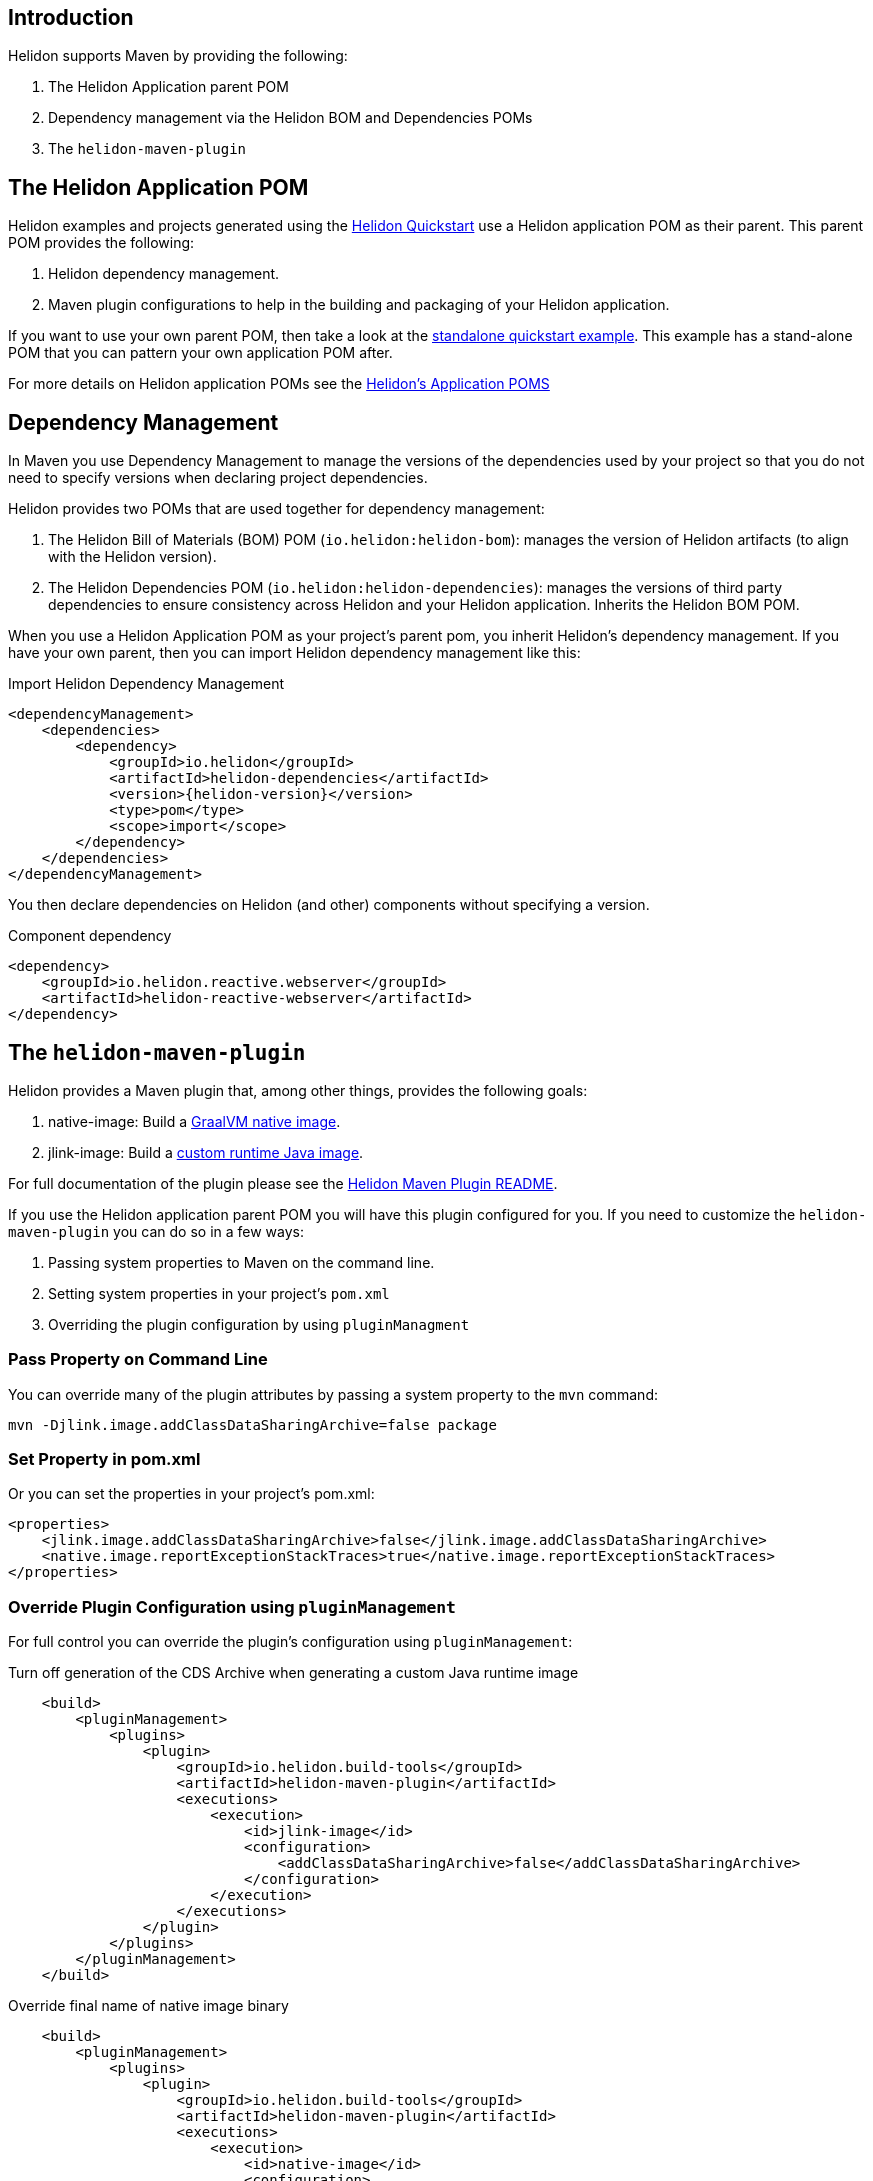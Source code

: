 ///////////////////////////////////////////////////////////////////////////////

    Copyright (c) 2020, 2022 Oracle and/or its affiliates.

    Licensed under the Apache License, Version 2.0 (the "License");
    you may not use this file except in compliance with the License.
    You may obtain a copy of the License at

        http://www.apache.org/licenses/LICENSE-2.0

    Unless required by applicable law or agreed to in writing, software
    distributed under the License is distributed on an "AS IS" BASIS,
    WITHOUT WARRANTIES OR CONDITIONS OF ANY KIND, either express or implied.
    See the License for the specific language governing permissions and
    limitations under the License.

///////////////////////////////////////////////////////////////////////////////

ifndef::rootdir[:rootdir: {docdir}/../..]
:guidesdir: {rootdir}/{flavor-lc}/guides

== Introduction

Helidon supports Maven by providing the following:

1. The Helidon Application parent POM
2. Dependency management via the Helidon BOM and Dependencies POMs
3. The `helidon-maven-plugin`

== The Helidon Application POM

Helidon examples and projects generated using the xref:{guidesdir}/quickstart.adoc[Helidon Quickstart]
use a Helidon application POM as their parent. This parent POM provides the following:

1. Helidon dependency management.
2. Maven plugin configurations to help in the building and packaging of your
   Helidon application.

If you want to use your own parent POM, then take a look at the
link:{helidon-github-tree-url}/examples/quickstarts/helidon-standalone-quickstart-{flavor-lc}[standalone quickstart example].
This example has a stand-alone POM that you can pattern your own application POM after.

For more details on Helidon application POMs see the
link:{helidon-github-tree-url}/docs-internal/application-pom.md[Helidon's Application POMS]

== Dependency Management

In Maven you use Dependency Management to manage the versions of the
dependencies used by your project so that you do not need to specify
versions when declaring project dependencies.

Helidon provides two POMs that are used together for dependency management:

1. The Helidon Bill of Materials (BOM) POM (`io.helidon:helidon-bom`): manages the version
   of Helidon artifacts (to align with the Helidon version).
2. The Helidon Dependencies POM (`io.helidon:helidon-dependencies`): manages the versions of third party
   dependencies to ensure consistency across Helidon and your Helidon application.
   Inherits the Helidon BOM POM.


When you use a Helidon Application POM as your project's parent pom, you
inherit Helidon's dependency management. If
you have your own parent, then you can import Helidon dependency management
like this:

[source,xml,subs="attributes+"]
.Import Helidon Dependency Management
----
<dependencyManagement>
    <dependencies>
        <dependency>
            <groupId>io.helidon</groupId>
            <artifactId>helidon-dependencies</artifactId>
            <version>{helidon-version}</version>
            <type>pom</type>
            <scope>import</scope>
        </dependency>
    </dependencies>
</dependencyManagement>
----

You then declare dependencies on Helidon (and other) components without specifying a version.

[source,xml]
.Component dependency
----
<dependency>
    <groupId>io.helidon.reactive.webserver</groupId>
    <artifactId>helidon-reactive-webserver</artifactId>
</dependency>
----


== The `helidon-maven-plugin`

Helidon provides a Maven plugin that, among other things, provides the following goals:

1. native-image: Build a xref:{guidesdir}/graalnative.adoc[GraalVM native image].
2. jlink-image:  Build a xref:{guidesdir}/jlink-image.adoc[custom runtime Java image].

For full documentation of the plugin please see the https://github.com/oracle/helidon-build-tools/tree/master/maven-plugins/helidon-maven-plugin[Helidon Maven Plugin README].

If you use the Helidon application parent POM you will have this plugin configured
for you. If you need to customize the `helidon-maven-plugin` you can do so in a few ways:

1. Passing system properties to Maven on the command line.
2. Setting system properties in your project's `pom.xml`
3. Overriding the plugin configuration by using `pluginManagment`

=== Pass Property on Command Line

You can override many of the plugin attributes by passing a system property to the
`mvn` command:

[source, bash]
mvn -Djlink.image.addClassDataSharingArchive=false package

=== Set Property in pom.xml

Or you can set the properties in your project's pom.xml:

[source, xml]
<properties>
    <jlink.image.addClassDataSharingArchive>false</jlink.image.addClassDataSharingArchive>
    <native.image.reportExceptionStackTraces>true</native.image.reportExceptionStackTraces>
</properties>

=== Override Plugin Configuration using `pluginManagement`

For full control you can override the plugin's configuration using `pluginManagement`:

[source,xml]
.Turn off generation of the CDS Archive when generating a custom Java runtime image
----
    <build>
        <pluginManagement>
            <plugins>
                <plugin>
                    <groupId>io.helidon.build-tools</groupId>
                    <artifactId>helidon-maven-plugin</artifactId>
                    <executions>
                        <execution>
                            <id>jlink-image</id>
                            <configuration>
                                <addClassDataSharingArchive>false</addClassDataSharingArchive>
                            </configuration>
                        </execution>
                    </executions>
                </plugin>
            </plugins>
        </pluginManagement>
    </build>
----

[source,xml]
.Override final name of native image binary
----
    <build>
        <pluginManagement>
            <plugins>
                <plugin>
                    <groupId>io.helidon.build-tools</groupId>
                    <artifactId>helidon-maven-plugin</artifactId>
                    <executions>
                        <execution>
                            <id>native-image</id>
                            <configuration>
                                <finalName>my-fantastic-service</finalName>
                            </configuration>
                        </execution>
                    </executions>
                </plugin>
            </plugins>
        </pluginManagement>
    </build>
----

